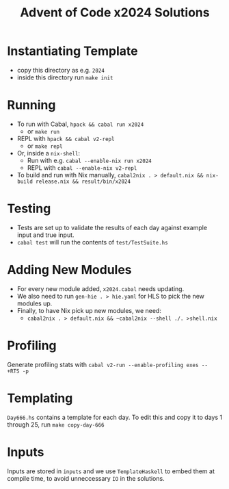 #+TITLE: Advent of Code x2024 Solutions

* Instantiating Template
- copy this directory as e.g. ~2024~
- inside this directory run ~make init~

* Running
- To run with Cabal, ~hpack && cabal run x2024~
  - or ~make run~
- REPL with ~hpack && cabal v2-repl~
  - or ~make repl~
- Or, inside a ~nix-shell~:
  - Run with e.g. ~cabal --enable-nix run x2024~
  - REPL with ~cabal --enable-nix v2-repl~
- To build and run with Nix manually, ~cabal2nix . > default.nix && nix-build release.nix && result/bin/x2024~

* Testing
- Tests are set up to validate the results of each day against example input and true input.
- ~cabal test~ will run the contents of ~test/TestSuite.hs~

* Adding New Modules
- For every new module added, ~x2024.cabal~ needs updating.
- We also need to run ~gen-hie . > hie.yaml~ for HLS to pick the new modules up.
- Finally, to have Nix pick up new modules, we need:
  - ~cabal2nix . > default.nix && ~cabal2nix --shell ./. >shell.nix~

* Profiling
Generate profiling stats with ~cabal v2-run --enable-profiling exes --  +RTS -p~

* Templating
~Day666.hs~ contains a template for each day. To edit this and copy it to days 1 through 25, run ~make copy-day-666~

* Inputs
Inputs are stored in ~inputs~ and we use ~TemplateHaskell~ to embed them at compile time, to avoid unneccessary ~IO~ in the solutions.
